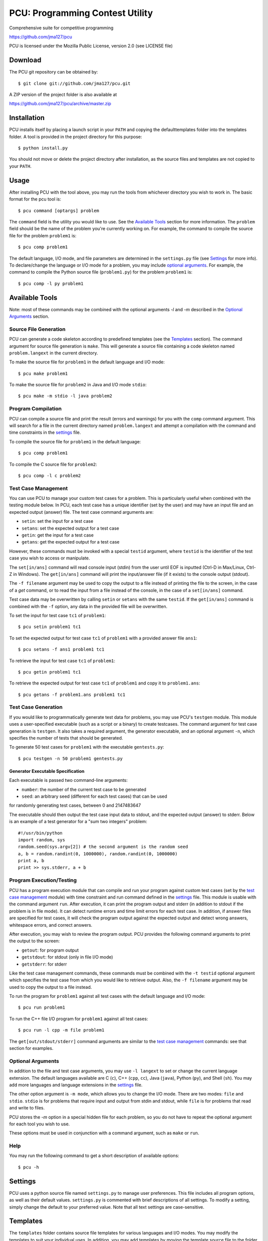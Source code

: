 ================================
PCU: Programming Contest Utility
================================

Comprehensive suite for competitive programming

https://github.com/jma127/pcu

PCU is licensed under the Mozilla Public License, version 2.0 (see LICENSE
file)

Download
========

The PCU git repository can be obtained by::

    $ git clone git://github.com/jma127/pcu.git

A ZIP version of the project folder is also available at

https://github.com/jma127/pcu/archive/master.zip

Installation
============

PCU installs itself by placing a launch script in your ``PATH`` and copying the
defaulttemplates folder into the templates folder. A tool is provided in the
project directory for this purpose::

    $ python install.py

You should not move or delete the project directory after installation, as the
source files and templates are not copied to your ``PATH``.

Usage
=====

After installing PCU with the tool above, you may run the tools from whichever
directory you wish to work in. The basic format for the pcu tool is::

    $ pcu command [optargs] problem

The ``command`` field is the utility you would like to use. See the `Available
Tools`_ section for more information. The ``problem`` field should be the name
of the problem you're currently working on. For example, the command to compile
the source file for the problem ``problem1`` is::

    $ pcu comp problem1

The default language, I/O mode, and file parameters are determined in the
``settings.py`` file (see Settings_ for more info). To declare/change the
language or I/O mode for a problem, you may include `optional arguments`_. For
example, the command to compile the Python source file (``problem1.py``) for
the problem ``problem1`` is::

    $ pcu comp -l py problem1

Available Tools
===============

Note: most of these commands may be combined with the optional arguments `-l`
and `-m` described in the `Optional Arguments`_ section.

Source File Generation
----------------------

PCU can generate a code skeleton according to predefined templates (see the
Templates_ section). The command argument for source file generation is
``make``. This will generate a source file containing a code skeleton named
``problem.langext`` in the current directory.

To make the source file for ``problem1`` in the default language and I/O mode::

    $ pcu make problem1

To make the source file for ``problem2`` in Java and I/O mode ``stdio``::

    $ pcu make -m stdio -l java problem2

Program Compilation
-------------------

PCU can compile a source file and print the result (errors and warnings) for
you with the ``comp`` command argument. This will search for a file in the
current directory named ``problem.langext`` and attempt a compilation with the
command and time constraints in the settings_ file.

To compile the source file for ``problem1`` in the default language::

    $ pcu comp problem1

To compile the C source file for ``problem2``::

    $ pcu comp -l c problem2

Test Case Management
--------------------

You can use PCU to manage your custom test cases for a problem. This is
particularly useful when combined with the testing module below. In PCU, each
test case has a unique identifier (set by the user) and may have an input file
and an expected output (answer) file. The test case command arguments are:

* ``setin``: set the input for a test case
* ``setans``: set the expected output for a test case
* ``getin``: get the input for a test case
* ``getans``: get the expected output for a test case

However, these commands must be invoked with a special ``testid`` argument,
where ``testid`` is the identifier of the test case you wish to access or
manipulate.

The ``set[in/ans]`` command will read console input (stdin) from the user until
EOF is inputted (Ctrl-D in Max/Linux, Ctrl-Z in Windows). The ``get[in/ans]``
command will print the input/answer file (if it exists) to the console output
(stdout).

The ``-f filename`` argument may be used to copy the output to a file instead
of printing the file to the screen, in the case of a `get` command, or to read
the input from a file instead of the console, in the case of a ``set[in/ans]``
command.

Test case data may be overwritten by calling ``setin`` or ``setans`` with the
same ``testid``. If the ``get[in/ans]`` command is combined with the ``-f``
option, any data in the provided file will be overwritten.

To set the input for test case ``tc1`` of ``problem1``::

    $ pcu setin problem1 tc1

To set the expected output for test case ``tc1`` of ``problem1`` with a
provided answer file ``ans1``::

    $ pcu setans -f ans1 problem1 tc1

To retrieve the input for test case ``tc1`` of ``problem1``::

    $ pcu getin problem1 tc1

To retrieve the expected output for test case ``tc1`` of ``problem1`` and copy
it to ``problem1.ans``::

    $ pcu getans -f problem1.ans problem1 tc1

Test Case Generation
--------------------

If you would like to programmatically generate test data for problems, you may
use PCU's ``testgen`` module. This module uses a user-specified executable
(such as a script or a binary) to create testcases. The command argument for
test case generation is ``testgen``. It also takes a required argument, the
generator executable, and an optional argument ``-n``, which specifies the
number of tests that should be generated.

To generate 50 test cases for ``problem1`` with the executable
``gentests.py``::

    $ pcu testgen -n 50 problem1 gentests.py

Generator Executable Specification
``````````````````````````````````
Each executable is passed two command-line arguments:

* ``number``: the number of the current test case to be generated
* ``seed``: an arbitrary seed (different for each test cases) that can be used
for randomly generating test cases, between 0 and 2147483647

The executable should then output the test case input data to stdout, and the
expected output (answer) to stderr. Below is an example of a test generator for
a "sum two integers" problem::

    #!/usr/bin/python
    import random, sys
    random.seed(sys.argv[2]) # the second argument is the random seed
    a, b = random.randint(0, 1000000), random.randint(0, 1000000)
    print a, b
    print >> sys.stderr, a + b

Program Execution/Testing
-------------------------

PCU has a program execution module that can compile and run your program
against custom test cases (set by the `test case management`_ module) with time
constraint and run command defined in the settings_ file. This module is usable
with the command argument ``run``. After execution, it can print the program
output and stderr (in addition to stdout if the problem is in file mode). It
can detect runtime errors and time limit errors for each test case. In
addition, if answer files are specified for test cases, it will check the
program output against the expected output and detect wrong answers, whitespace
errors, and correct answers.

After execution, you may wish to review the program output. PCU provides the
following command arguments to print the output to the screen:

* ``getout``: for program output
* ``getstdout``: for stdout (only in file I/O mode)
* ``getstderr``: for stderr

Like the test case management commands, these commands must be combined with
the ``-t testid`` optional argument which specifies the test case from which
you would like to retrieve output. Also, the ``-f filename`` argument may be
used to copy the output to a file instead.

To run the program for ``problem1`` against all test cases with the default
language and I/O mode::

    $ pcu run problem1

To run the C++ file I/O program for ``problem1`` against all test cases::

    $ pcu run -l cpp -m file problem1

The ``get[out/stdout/stderr]`` command arguments are similar to the `test case
management`_ commands: see that section for examples.

Optional Arguments
------------------

In addition to the file and test case arguments, you may use ``-l langext`` to
set or change the current language extension. The default languages available
are C (``c``), C++ (``cpp``, ``cc``), Java (``java``), Python (``py``), and
Shell (``sh``). You may add more languages and language extensions in the
settings_ file.

The other option argument is ``-m mode``, which allows you to change the I/O
mode. There are two modes: ``file`` and ``stdio``. ``stdio`` is for problems
that require input and output from stdin and stdout, while ``file`` is for
problems that read and write to files.

PCU stores the `-m` option in a special hidden file for each problem, so you do
not have to repeat the optional argument for each tool you wish to use.

These options must be used in conjunction with a command argument, such as
``make`` or ``run``.

Help
----

You may run the following command to get a short description of available
options::

    $ pcu -h

Settings
========

PCU uses a python source file named ``settings.py`` to manage user preferences.
This file includes all program options, as well as their default values.
``settings.py`` is commented with brief descriptions of all settings. To modify
a setting, simply change the default to your preferred value. Note that all
text settings are case-sensitive.

Templates
=========

The ``templates`` folder contains source file templates for various languages
and I/O modes. You may modify the templates to suit your individual uses. In
addition, you may add templates by moving the template source file to the
folder and renaming it ``mode.langext`` (see the included templates).

PCU's source file generator comes with limited support for variable symbols,
prefixed by ``$``. The symbols currently available are:

* ``$INFILE``: program input file name (if problem mode is file I/O)
* ``$OUTFILE``: program output file name (if problem mode is file I/O)
* ``$SRCFILE``: program source file name (equal to ``$PROB.$EXT``)
* ``$PROB``: problem name
* ``$EXT``: language extension (``.cpp``, ``.java``, etc.)
* ``$USER``: PCU user name (changeable in ``settings.py``)
